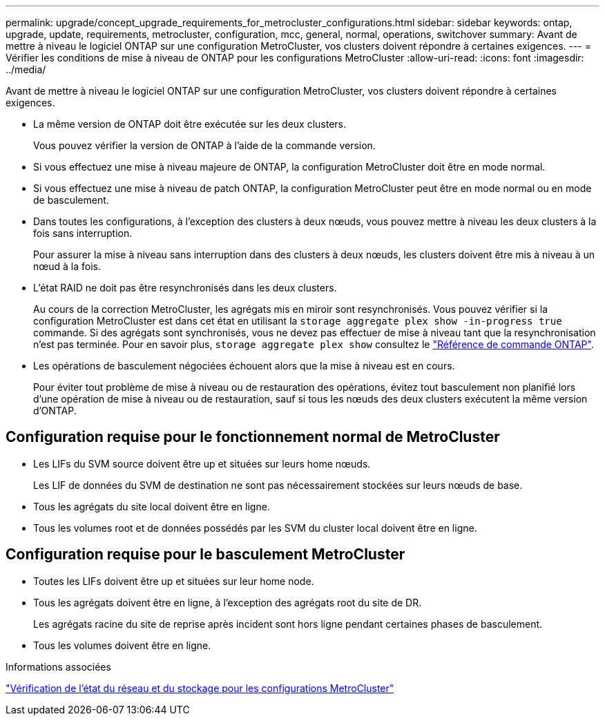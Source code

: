 ---
permalink: upgrade/concept_upgrade_requirements_for_metrocluster_configurations.html 
sidebar: sidebar 
keywords: ontap, upgrade, update, requirements, metrocluster, configuration, mcc, general, normal, operations, switchover 
summary: Avant de mettre à niveau le logiciel ONTAP sur une configuration MetroCluster, vos clusters doivent répondre à certaines exigences. 
---
= Vérifier les conditions de mise à niveau de ONTAP pour les configurations MetroCluster
:allow-uri-read: 
:icons: font
:imagesdir: ../media/


[role="lead"]
Avant de mettre à niveau le logiciel ONTAP sur une configuration MetroCluster, vos clusters doivent répondre à certaines exigences.

* La même version de ONTAP doit être exécutée sur les deux clusters.
+
Vous pouvez vérifier la version de ONTAP à l'aide de la commande version.

* Si vous effectuez une mise à niveau majeure de ONTAP, la configuration MetroCluster doit être en mode normal.
* Si vous effectuez une mise à niveau de patch ONTAP, la configuration MetroCluster peut être en mode normal ou en mode de basculement.
* Dans toutes les configurations, à l'exception des clusters à deux nœuds, vous pouvez mettre à niveau les deux clusters à la fois sans interruption.
+
Pour assurer la mise à niveau sans interruption dans des clusters à deux nœuds, les clusters doivent être mis à niveau à un nœud à la fois.

* L'état RAID ne doit pas être resynchronisés dans les deux clusters.
+
Au cours de la correction MetroCluster, les agrégats mis en miroir sont resynchronisés. Vous pouvez vérifier si la configuration MetroCluster est dans cet état en utilisant la `storage aggregate plex show -in-progress true` commande. Si des agrégats sont synchronisés, vous ne devez pas effectuer de mise à niveau tant que la resynchronisation n'est pas terminée. Pour en savoir plus, `storage aggregate plex show` consultez le link:https://docs.netapp.com/us-en/ontap-cli/storage-aggregate-plex-show.html["Référence de commande ONTAP"^].

* Les opérations de basculement négociées échouent alors que la mise à niveau est en cours.
+
Pour éviter tout problème de mise à niveau ou de restauration des opérations, évitez tout basculement non planifié lors d'une opération de mise à niveau ou de restauration, sauf si tous les nœuds des deux clusters exécutent la même version d'ONTAP.





== Configuration requise pour le fonctionnement normal de MetroCluster

* Les LIFs du SVM source doivent être up et situées sur leurs home nœuds.
+
Les LIF de données du SVM de destination ne sont pas nécessairement stockées sur leurs nœuds de base.

* Tous les agrégats du site local doivent être en ligne.
* Tous les volumes root et de données possédés par les SVM du cluster local doivent être en ligne.




== Configuration requise pour le basculement MetroCluster

* Toutes les LIFs doivent être up et situées sur leur home node.
* Tous les agrégats doivent être en ligne, à l'exception des agrégats root du site de DR.
+
Les agrégats racine du site de reprise après incident sont hors ligne pendant certaines phases de basculement.

* Tous les volumes doivent être en ligne.


.Informations associées
link:task_verifying_the_networking_and_storage_status_for_metrocluster_cluster_is_ready.html["Vérification de l'état du réseau et du stockage pour les configurations MetroCluster"]

